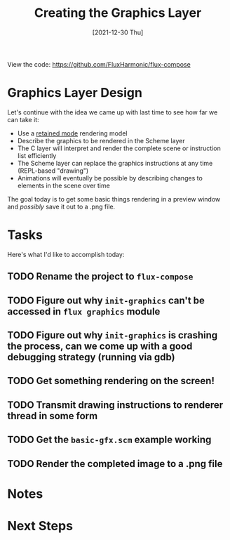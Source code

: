 #+title: Creating the Graphics Layer
#+date: [2021-12-30 Thu]
#+slug: 2021-12-30

View the code: https://github.com/FluxHarmonic/flux-compose

* Graphics Layer Design

Let's continue with the idea we came up with last time to see how far we can take it:

- Use a [[https://en.wikipedia.org/wiki/Retained_mode][retained mode]] rendering model
- Describe the graphics to be rendered in the Scheme layer
- The C layer will interpret and render the complete scene or instruction list efficiently
- The Scheme layer can replace the graphics instructions at any time (REPL-based "drawing")
- Animations will eventually be possible by describing changes to elements in the scene over time

The goal today is to get some basic things rendering in a preview window and /possibly/ save it out to a .png file.

* Tasks

Here's what I'd like to accomplish today:

** TODO Rename the project to =flux-compose=
** TODO Figure out why =init-graphics= can't be accessed in =flux graphics= module
** TODO Figure out why =init-graphics= is crashing the process, can we come up with a good debugging strategy (running via gdb)
** TODO Get something rendering on the screen!
** TODO Transmit drawing instructions to renderer thread in some form
** TODO Get the =basic-gfx.scm= example working
** TODO Render the completed image to a .png file

* Notes

* Next Steps
